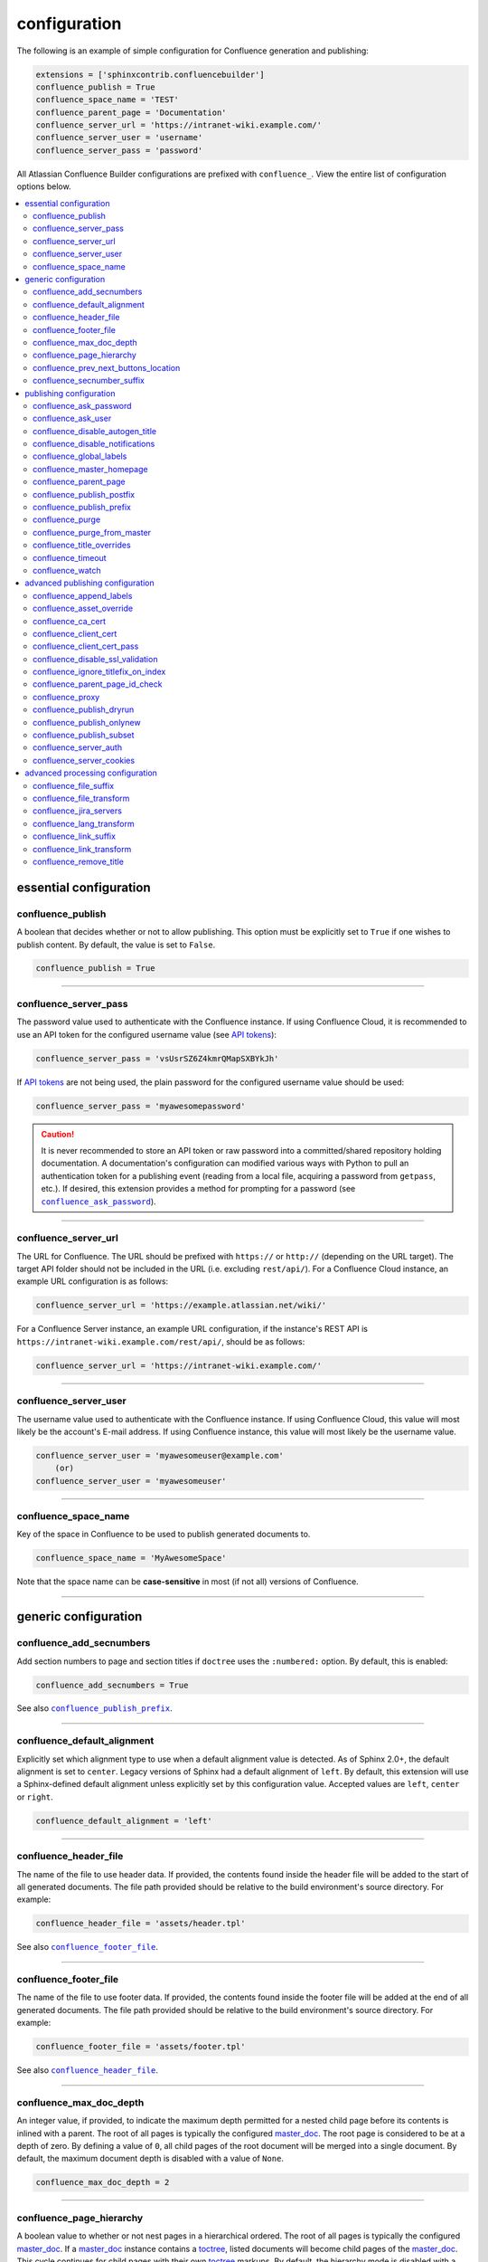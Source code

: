 configuration
=============

The following is an example of simple configuration for Confluence generation
and publishing:

.. code-block:: python

   extensions = ['sphinxcontrib.confluencebuilder']
   confluence_publish = True
   confluence_space_name = 'TEST'
   confluence_parent_page = 'Documentation'
   confluence_server_url = 'https://intranet-wiki.example.com/'
   confluence_server_user = 'username'
   confluence_server_pass = 'password'

All Atlassian Confluence Builder configurations are prefixed with
``confluence_``. View the entire list of configuration options below.

.. contents:: :local:

essential configuration
-----------------------

confluence_publish
~~~~~~~~~~~~~~~~~~

A boolean that decides whether or not to allow publishing. This option must be
explicitly set to ``True`` if one wishes to publish content. By default, the
value is set to ``False``.

.. code-block:: python

   confluence_publish = True

--------------------------------------------------------------------------------

confluence_server_pass
~~~~~~~~~~~~~~~~~~~~~~

The password value used to authenticate with the Confluence instance. If using
Confluence Cloud, it is recommended to use an API token for the configured
username value (see `API tokens`_):

.. code-block:: python

   confluence_server_pass = 'vsUsrSZ6Z4kmrQMapSXBYkJh'

If `API tokens`_ are not being used, the plain password for the configured
username value should be used:

.. code-block:: python

   confluence_server_pass = 'myawesomepassword'

.. caution::

   It is never recommended to store an API token or raw password into a
   committed/shared repository holding documentation. A documentation's
   configuration can modified various ways with Python to pull an
   authentication token for a publishing event (reading from a local file,
   acquiring a password from ``getpass``, etc.). If desired, this extension
   provides a method for prompting for a password (see
   |confluence_ask_password|_).

--------------------------------------------------------------------------------

confluence_server_url
~~~~~~~~~~~~~~~~~~~~~

The URL for Confluence. The URL should be prefixed with ``https://`` or
``http://`` (depending on the URL target). The target API folder should not be
included in the URL (i.e. excluding ``rest/api/``). For a Confluence Cloud
instance, an example URL configuration is as follows:

.. code-block:: python

   confluence_server_url = 'https://example.atlassian.net/wiki/'

For a Confluence Server instance, an example URL configuration, if the
instance's REST API is ``https://intranet-wiki.example.com/rest/api/``, should
be as follows:

.. code-block:: python

   confluence_server_url = 'https://intranet-wiki.example.com/'

--------------------------------------------------------------------------------

confluence_server_user
~~~~~~~~~~~~~~~~~~~~~~

The username value used to authenticate with the Confluence instance. If using
Confluence Cloud, this value will most likely be the account's E-mail address.
If using Confluence instance, this value will most likely be the username value.

.. code-block:: python

   confluence_server_user = 'myawesomeuser@example.com'
       (or)
   confluence_server_user = 'myawesomeuser'

--------------------------------------------------------------------------------

.. |confluence_space_name| replace:: ``confluence_space_name``
.. _confluence_space_name:

confluence_space_name
~~~~~~~~~~~~~~~~~~~~~

Key of the space in Confluence to be used to publish generated documents to.

.. code-block:: python

   confluence_space_name = 'MyAwesomeSpace'

Note that the space name can be **case-sensitive** in most (if not all) versions
of Confluence.

--------------------------------------------------------------------------------

generic configuration
---------------------

.. |confluence_add_secnumbers| replace:: ``confluence_add_secnumbers``
.. _confluence_add_secnumbers:

confluence_add_secnumbers
~~~~~~~~~~~~~~~~~~~~~~~~~

.. versionadded:: 1.2

Add section numbers to page and section titles if ``doctree`` uses the
``:numbered:`` option. By default, this is enabled:

.. code-block:: python

    confluence_add_secnumbers = True

See also |confluence_publish_prefix|_.

--------------------------------------------------------------------------------

confluence_default_alignment
~~~~~~~~~~~~~~~~~~~~~~~~~~~~

.. versionadded:: 1.3

Explicitly set which alignment type to use when a default alignment value is
detected. As of Sphinx 2.0+, the default alignment is set to ``center``. Legacy
versions of Sphinx had a default alignment of ``left``. By default, this
extension will use a Sphinx-defined default alignment unless explicitly set by
this configuration value. Accepted values are ``left``, ``center`` or ``right``.

.. code-block:: python

    confluence_default_alignment = 'left'

--------------------------------------------------------------------------------

.. |confluence_header_file| replace:: ``confluence_header_file``
.. _confluence_header_file:

confluence_header_file
~~~~~~~~~~~~~~~~~~~~~~

The name of the file to use header data. If provided, the contents found inside
the header file will be added to the start of all generated documents. The file
path provided should be relative to the build environment's source directory.
For example:

.. code-block:: python

   confluence_header_file = 'assets/header.tpl'

See also |confluence_footer_file|_.

--------------------------------------------------------------------------------

.. |confluence_footer_file| replace:: ``confluence_footer_file``
.. _confluence_footer_file:

confluence_footer_file
~~~~~~~~~~~~~~~~~~~~~~

The name of the file to use footer data. If provided, the contents found inside
the footer file will be added at the end of all generated documents. The file
path provided should be relative to the build environment's source directory.
For example:

.. code-block:: python

   confluence_footer_file = 'assets/footer.tpl'

See also |confluence_header_file|_.

--------------------------------------------------------------------------------

confluence_max_doc_depth
~~~~~~~~~~~~~~~~~~~~~~~~

An integer value, if provided, to indicate the maximum depth permitted for a
nested child page before its contents is inlined with a parent. The root of all
pages is typically the configured master_doc_. The root page is considered to be
at a depth of zero. By defining a value of ``0``, all child pages of the root
document will be merged into a single document. By default, the maximum document
depth is disabled with a value of ``None``.

.. code-block:: python

   confluence_max_doc_depth = 2

--------------------------------------------------------------------------------

confluence_page_hierarchy
~~~~~~~~~~~~~~~~~~~~~~~~~

A boolean value to whether or not nest pages in a hierarchical ordered. The root
of all pages is typically the configured master_doc_. If a master_doc_ instance
contains a toctree_, listed documents will become child pages of the
master_doc_. This cycle continues for child pages with their own toctree_
markups. By default, the hierarchy mode is disabled with a value of ``False``.

.. code-block:: python

   confluence_page_hierarchy = False

Note that even if hierarchy mode is enabled, the configured master_doc_ page and
other published pages that are not defined in the complete toctree_, these
documents will still be published based off the configured (or unconfigured)
|confluence_parent_page|_ setting.

--------------------------------------------------------------------------------

confluence_prev_next_buttons_location
~~~~~~~~~~~~~~~~~~~~~~~~~~~~~~~~~~~~~

.. versionadded:: 1.2

A string value to where to include previous/next buttons (if any) based on the
detected order of documents to be included in processing. Values accepted are
either ``bottom``, ``both``, ``top`` or ``None``. By default, no previous/next
links are generated with a value of ``None``.

.. code-block:: python

   confluence_prev_next_buttons_location = 'top'

--------------------------------------------------------------------------------

.. |confluence_secnumber_suffix| replace:: ``confluence_secnumber_suffix``
.. _confluence_secnumber_suffix:

confluence_secnumber_suffix
~~~~~~~~~~~~~~~~~~~~~~~~~~~

.. versionadded:: 1.2

The suffix to put after section numbers, before section name.

.. code-block:: python

    confluence_secnumber_suffix = '. '

See also |confluence_add_secnumbers|_.

--------------------------------------------------------------------------------

publishing configuration
------------------------

.. |confluence_ask_password| replace:: ``confluence_ask_password``
.. _confluence_ask_password:

confluence_ask_password
~~~~~~~~~~~~~~~~~~~~~~~

.. warning::

   User's running Cygwin/MinGW may need to invoke with ``winpty`` to allow this
   feature to work.

Provides an override for an interactive shell to request publishing documents
using an API key or password provided from the shell environment. While a
password is typically defined in the option ``confluence_server_pass`` (either
directly set/fetched from the project's ``config.py`` or passed via a command
line argument ``-D confluence_server_pass=password``), select environments may
wish to provide a way to provide an authentication token without needing to
modify documentation sources or having a visible password value in the
interactive session requesting the publish event. By default, this
option is disabled with a value of ``False``.

.. code-block:: python

   confluence_ask_password = False

A user can request for a password prompt by invoking build event by passing the
define through the command line:

.. code-block:: none

   sphinx-build [options] -D confluence_ask_password=1 <srcdir> <outdir>

Note that some shell sessions may not be able to pull the password value
properly from the user. For example, Cygwin/MinGW may not be able to accept a
password unless invoked with ``winpty``.

--------------------------------------------------------------------------------

confluence_ask_user
~~~~~~~~~~~~~~~~~~~

.. versionadded:: 1.2

Provides an override for an interactive shell to request publishing documents
using a user provided from the shell environment. While a
user is typically defined in the option ``confluence_server_user``, select
environments may wish to provide a way to provide a user without needing to
modify documentation sources.
By default, this option is disabled with a value of ``False``.

.. code-block:: python

   confluence_ask_user = False

--------------------------------------------------------------------------------

.. |confluence_disable_autogen_title| replace:: ``confluence_disable_autogen_title``
.. _confluence_disable_autogen_title:

confluence_disable_autogen_title
~~~~~~~~~~~~~~~~~~~~~~~~~~~~~~~~

A boolean value to explicitly disable the automatic generation of titles for
documents which do not have a title set. When this extension processes a set of
documents to publish, a document needs a title value to know which Confluence
page to create/update. In the event where a title value cannot be extracted from
a document, a title value will be automatically generated for the document. For
automatically generated titles, the value will always be prefixed with
``autogen-``. For users who wish to ignore pages which have no title, this
option can be set to ``True``. By default, this option is set to ``False``.

.. code-block:: python

   confluence_disable_autogen_title = True

See also:

- |confluence_remove_title|_
- |confluence_title_overrides|_

--------------------------------------------------------------------------------

.. |confluence_disable_notifications| replace:: ``confluence_disable_notifications``
.. _confluence_disable_notifications:

confluence_disable_notifications
~~~~~~~~~~~~~~~~~~~~~~~~~~~~~~~~

A boolean value which explicitly disable any page update notifications (i.e.
treats page updates from a publish request as minor updates). By default,
notifications are enabled with a value of ``False``.

.. code-block:: python

   confluence_disable_notifications = True

See also |confluence_watch|_.

--------------------------------------------------------------------------------

.. |confluence_global_labels| replace:: ``confluence_global_labels``
.. _confluence_global_labels:

confluence_global_labels
~~~~~~~~~~~~~~~~~~~~~~~~

.. versionadded:: 1.3

Defines a list of labels to apply to each document being published. When a
publish event either adds a new page or updates an existing page, the labels
defined in this option will be added/set on the page. For example:

.. code-block:: python

   confluence_global_labels = ['label-a', 'label-b']

For per-document labels, please consult the ``confluence_metadata``
:ref:`directive <confluence_metadata>`. See also |confluence_append_labels|_.

--------------------------------------------------------------------------------

.. |confluence_master_homepage| replace:: ``confluence_master_homepage``
.. _confluence_master_homepage:

confluence_master_homepage
~~~~~~~~~~~~~~~~~~~~~~~~~~

A boolean value to whether or not force the configured space's homepage to be
set to the page defined by the Sphinx configuration's master_doc_. By default,
the master_doc_ configuration is ignored with a value of ``False``.

.. code-block:: python

   confluence_master_homepage = False

--------------------------------------------------------------------------------

.. |confluence_parent_page| replace:: ``confluence_parent_page``
.. _confluence_parent_page:

confluence_parent_page
~~~~~~~~~~~~~~~~~~~~~~

The root page found inside the configured space (|confluence_space_name|_)
where published pages will be a descendant of. The parent page value is used
to match with the title of an existing page. If this option is not provided,
pages will be published to the root of the configured space. If the parent page
cannot be found, the publish attempt will stop with an error message. For
example, the following will publish documentation under the ``MyAwesomeDocs``
page:

.. code-block:: python

   confluence_parent_page = 'MyAwesomeDocs'

If a parent page is not set, consider using the |confluence_master_homepage|_
option as well. Note that the page's name can be case-sensitive in most
(if not all) versions of Confluence.

--------------------------------------------------------------------------------

.. |confluence_publish_postfix| replace:: ``confluence_publish_postfix``
.. _confluence_publish_postfix:

confluence_publish_postfix
~~~~~~~~~~~~~~~~~~~~~~~~~~

.. versionadded:: 1.2

If set, the postfix value is added to the title of all published documents. In
Confluence, page names need to be unique for a space. A postfix can be set to
either:

* Add a unique naming schema to generated/published documents in a space which
  has manually created pages; or,
* Allow multiple published sets of documentation, each with their own postfix
  value.

An example publish postfix is as follows:

.. code-block:: python

   confluence_publish_postfix = '-postfix'

By default, no postfix is used. See also |confluence_ignore_titlefix_on_index|_
and |confluence_publish_prefix|_.

--------------------------------------------------------------------------------

.. |confluence_publish_prefix| replace:: ``confluence_publish_prefix``
.. _confluence_publish_prefix:

confluence_publish_prefix
~~~~~~~~~~~~~~~~~~~~~~~~~

If set, the prefix value is added to the title of all published documents. In
Confluence, page names need to be unique for a space. A prefix can be set to
either:

* Add a unique naming schema to generated/published documents in a space which
  has manually created pages; or,
* Allow multiple published sets of documentation, each with their own prefix
  value.

An example publish prefix is as follows:

.. code-block:: python

   confluence_publish_prefix = 'prefix-'

By default, no prefix is used. See also |confluence_ignore_titlefix_on_index|_
and |confluence_publish_postfix|_.

--------------------------------------------------------------------------------

.. |confluence_purge| replace:: ``confluence_purge``
.. _confluence_purge:

confluence_purge
~~~~~~~~~~~~~~~~

.. warning::

   Publishing individual/subset of documents with this option may lead to
   unexpected results.

A boolean value to whether or not purge legacy pages detected in a space or
parent page. By default, this value is set to ``False`` to indicate that no
pages will be removed. If this configuration is set to ``True``, detected pages
in Confluence that do not match the set of published documents will be
automatically removed. If the option |confluence_parent_page|_ is set, only
pages which are a descendant of the configured parent page can be removed;
otherwise, all pages in the configured space could be removed.

.. code-block:: python

   confluence_purge = False

While this capability is useful for updating a series of pages, it may lead to
unexpected results when attempting to publish a single-page update. The purge
operation will remove all pages that are not publish in the request. For
example, if an original request publishes ten documents and purges excess
documents, a following publish attempt with only one of the documents will purge
the other nine pages.

--------------------------------------------------------------------------------

confluence_purge_from_master
~~~~~~~~~~~~~~~~~~~~~~~~~~~~

A boolean value to which indicates that any purging attempt should be done from
the root of a published master_doc_ page (instead of a configured parent page;
i.e. |confluence_parent_page|_). In specific publishing scenarios, a user may
wish to publish multiple documentation sets based off a single parent/container
page. To prevent any purging between multiple documentation sets, this option
can be set to ``True``. When generating legacy pages to be removed, this
extension will only attempt to populate legacy pages based off the children of
the master_doc_ page. This option still requires |confluence_purge|_ to be set
to ``True`` before taking effect.

.. code-block:: python

   confluence_purge_from_master = False

--------------------------------------------------------------------------------

.. |confluence_title_overrides| replace:: ``confluence_title_overrides``
.. _confluence_title_overrides:

confluence_title_overrides
~~~~~~~~~~~~~~~~~~~~~~~~~~

.. versionadded:: 1.3

Allows a user to override the title value for a specific document. When
documents are parsed for title values, the first title element's content will be
used as the publish page's title. Select documents name not include a title and
are ignored; or, documents may conflict with each other but there is a desire to
keep them the same name in reStructuredText form. With
``confluence_title_overrides``, a user can define a dictionary which will map a
given docname into a title element instead of the title element (if any) found
in the respective document. By default, documents will give assigned titles
values based off the first detected title element with a value of ``None``.

.. code-block:: python

    confluence_title_overrides = {
        'index': 'Index Override',
    }

See also:

- :ref:`Confluence Spaces and Unique Page Names <confluence_unique_page_names>`
- |confluence_disable_autogen_title|_
- |confluence_publish_postfix|_
- |confluence_publish_prefix|_
- |confluence_remove_title|_

--------------------------------------------------------------------------------

.. _confluence_timeout:

confluence_timeout
~~~~~~~~~~~~~~~~~~

Force a timeout (in seconds) for network interaction. The timeout used by this
extension is not explicitly configured (i.e. managed by Requests_ and other
implementations). By default, assume that any network interaction will not
timeout. Since the target Confluence instance is most likely to be found on an
external server, is it recommended to explicitly configure a timeout value based
on the environment being used. For example, to configure a timeout of ten
seconds, the following can be used:

.. code-block:: python

   confluence_timeout = 10

--------------------------------------------------------------------------------

.. |confluence_watch| replace:: ``confluence_watch``
.. _confluence_watch:

confluence_watch
~~~~~~~~~~~~~~~~

.. versionadded:: 1.3

Indicate whether or not the user publishing content will automatically watch
pages for changes. In Confluence, when creating a new page or updating an
existing page, the editing user will automatically watch the page. Notifications
on automatically published content is typically not relevant to publishers
through this extension, especially if the content is volatile. If a publisher
wishes to be keep informed on notification for published pages, this option can
be set to ``True``. By default, watching is disabled with a value of ``False``.

.. code-block:: python

   confluence_watch = False

See also |confluence_disable_notifications|_.

--------------------------------------------------------------------------------

advanced publishing configuration
---------------------------------

.. |confluence_append_labels| replace:: ``confluence_append_labels``
.. _confluence_append_labels:

confluence_append_labels
~~~~~~~~~~~~~~~~~~~~~~~~

.. versionadded:: 1.3

Allows a user to decide how to manage labels for an update page. When a page
update contains new labels to set, they can either be stacked on existing labels
or replaced. In the event that a publisher wishes to replace any existing labels
that are set on published pages, this option can be set to ``False``. By
default, labels are always appended with a value of ``True``.

.. code-block:: python

   confluence_append_labels = True

See also |confluence_global_labels|_.

--------------------------------------------------------------------------------

confluence_asset_override
~~~~~~~~~~~~~~~~~~~~~~~~~

Provides an override for asset publishing to allow a user publishing to either
force re-publishing assets or disable asset publishing. This extension will
attempt to publish assets (images, downloads, etc.) to pages via Confluence's
attachment feature. Attachments are assigned a comment value with a hash value
of a published asset. If another publishing event occurs, the hash value is
checked before attempting to re-publish an asset. In unique scenarios, are use
may wish to override this ability. By configuring this option to ``True``, this
extension will always publish asset files (whether or not an attachment with a
matching hash exists). By configuring this option to ``False``, no assets will
be published by this extension. By default, this automatic asset publishing
occurs with a value of ``None``.

.. code-block:: python

   confluence_asset_override = None

--------------------------------------------------------------------------------

confluence_ca_cert
~~~~~~~~~~~~~~~~~~

Provide a CA certificate to use for server certificate authentication. The value
for this option can either be a file of a certificate or a path pointing to an
OpenSSL-prepared directory. If configured to use REST API (default), refer to
the `Requests SSL Cert Verification`_  documentation (``verify``) for
information. If server verification is explicitly disabled (see
|confluence_disable_ssl_validation|_), this option is ignored. By default, this
option is ignored with a value of ``None``.

.. code-block:: python

   confluence_ca_cert = 'ca.crt'

--------------------------------------------------------------------------------

.. |confluence_client_cert| replace:: ``confluence_client_cert``
.. _confluence_client_cert:

confluence_client_cert
~~~~~~~~~~~~~~~~~~~~~~

Provide a client certificate to use for two-way TLS/SSL authentication. The
value for this option can either be a file (containing a certificate and private
key) or as a tuple where both certificate and private keys are explicitly
provided. If a private key is protected with a passphrase, a user publishing a
documentation set will be prompted for a password (see also
|confluence_client_cert_pass|_). By default, this option is ignored with a value
of ``None``.

.. code-block:: python

   confluence_client_cert = 'cert_and_key.pem'
   # or
   confluence_client_cert = ('client.cert', 'client.key')

--------------------------------------------------------------------------------

.. |confluence_client_cert_pass| replace:: ``confluence_client_cert_pass``
.. _confluence_client_cert_pass:

confluence_client_cert_pass
~~~~~~~~~~~~~~~~~~~~~~~~~~~

Provide a passphrase for |confluence_client_cert|_. This prevents a user from
being prompted to enter a passphrase for a private key when publishing. If a
configured private key is not protected by a passphrase, this value will be
ignored. By default, this option is ignored with a value of ``None``.

.. code-block:: python

   confluence_client_cert_pass = 'passphrase'

--------------------------------------------------------------------------------

.. |confluence_disable_ssl_validation| replace::
   ``confluence_disable_ssl_validation``
.. _confluence_disable_ssl_validation:

confluence_disable_ssl_validation
~~~~~~~~~~~~~~~~~~~~~~~~~~~~~~~~~

.. warning::

   It is not recommended to use this option.

A boolean value to explicitly disable verification of server SSL certificates
when making a publish request. By default, this option is set to ``False``.

.. code-block:: python

   confluence_disable_ssl_validation = False

--------------------------------------------------------------------------------

.. |confluence_ignore_titlefix_on_index| replace:: ``confluence_ignore_titlefix_on_index``
.. _confluence_ignore_titlefix_on_index:

confluence_ignore_titlefix_on_index
~~~~~~~~~~~~~~~~~~~~~~~~~~~~~~~~~~~

.. versionadded:: 1.3

When configured to add a prefix or postfix onto the titles of published
documents, a user may not want to have any title modifications on the index
page. To prevent modifying an index page's title, this option can be set to
``True``. By default, this option is set to ``False``.

.. code-block:: python

   confluence_ignore_titlefix_on_index = True

See also |confluence_publish_postfix|_ and |confluence_publish_prefix|_.

--------------------------------------------------------------------------------

confluence_parent_page_id_check
~~~~~~~~~~~~~~~~~~~~~~~~~~~~~~~

The page identifier check for |confluence_parent_page|_. By providing an
identifier of the parent page, both the parent page's name and identifier must
match before this extension will publish any content to a Confluence instance.
This serves as a sanity-check configuration for the cautious.

.. code-block:: python

   confluence_parent_page_id_check = 1

--------------------------------------------------------------------------------

confluence_proxy
~~~~~~~~~~~~~~~~

REST calls use the Requests_ library which will use system-defined proxy
configuration; however, a user can override the system-defined proxy by
providing a proxy server using this configuration.

.. code-block:: python

   confluence_proxy = 'myawesomeproxy:8080'

--------------------------------------------------------------------------------

.. |confluence_publish_dryrun| replace:: ``confluence_publish_dryrun``
.. _confluence_publish_dryrun:

confluence_publish_dryrun
~~~~~~~~~~~~~~~~~~~~~~~~~

.. versionadded:: 1.3

When a user wishes to start managing a new document set for publishing, there
maybe concerns about conflicts with existing content. When the dry run feature
is enabled to ``True``, a publish event will not edit or remove any existing
content. Instead, the extension will inform the user which pages will be
created, whether or not pages will be moved and whether or not pages/attachments
will be removed. By default, the dry run feature is disabled with a value of
``False``.

.. code-block:: python

   confluence_publish_dryrun = True

See also
:ref:`Confluence Spaces and Unique Page Names <confluence_unique_page_names>`.

--------------------------------------------------------------------------------

confluence_publish_onlynew
~~~~~~~~~~~~~~~~~~~~~~~~~~

.. versionadded:: 1.3

A publish event will from this extension will typically upload new pages or
update existing pages on future attempts. In select cases, a user may not wish
to modify existing pages and only permit adding new content to a Confluence
space. To achieve this, a user can enable a "only-new" flag which prevents the
modification of existing content. This includes the restriction of updating
existing pages/attachments as well as deleting content as well. By default, the
only-new feature is disabled with a value of ``False``.

.. code-block:: python

   confluence_publish_onlynew = True

--------------------------------------------------------------------------------

.. _confluence_publish_subset:

confluence_publish_subset
~~~~~~~~~~~~~~~~~~~~~~~~~

.. note::

    If ``confluence_publish_subset`` is configured, this option disables
    |confluence_purge|_.

Provides the ability for a publisher to explicitly list a subset of documents to
be published to a Confluence instance. When a user invokes sphinx-build_, a user
has the ability to process all documents (by default) or specifying individual
filenames which use the provide files and detected dependencies. If the
Sphinx-detected set of documents to process contain undesired documents to
publish, ``confluence_publish_subset`` can be used to override this. Defined
document names should be a relative file path without the file extension. For
example:

.. code-block:: python

   confluence_publish_subset = ['index', 'foo/bar']

A user can force a publishing subset through the command line:

.. code-block:: none

   sphinx-build [options] -D confluence_publish_subset=index,foo/bar \
       <srcdir> <outdir> index.rst foo/bar.rst

By default, this option is ignored with a value of ``[]``. See also
:ref:`manage publishing a document subset<tip_manage_publish_subset>`.

--------------------------------------------------------------------------------

confluence_server_auth
~~~~~~~~~~~~~~~~~~~~~~

An authentication handler which can be directly provided to a REST API request.
REST calls in this extension use the Requests_ library, which provide various
methods for a client to perform authentication. While this extension already
provided simple authentication support (via ``confluence_server_user`` and
``confluence_server_pass``), a publisher may need to configure an advanced
authentication handler to support a target Confluence instance.

Note that this extension does not define custom authentication handlers. This
configuration is a passthrough option only. For more details on various ways to
use authentication handlers, please consult `Requests -- Authentication`_. By
default, no custom authentication handler is provided to generated REST API
requests (if any).

.. code-block:: python

   from requests_oauthlib import OAuth1

   ...

   confluence_server_auth = OAuth1(client_key,
       client_secret=client_secret,
       resource_owner_key=resource_owner_key,
       resource_owner_secret=resource_owner_secret)

--------------------------------------------------------------------------------

confluence_server_cookies
~~~~~~~~~~~~~~~~~~~~~~~~~

A dictionary value which allows a user to pass key-value cookie information for
authentication purposes. This is useful for users who need to authenticate with
a single sign-on (SSO) provider to access a target Confluence instance. By
default, no cookies are set with a value of ``None``.

.. code-block:: python

   confluence_server_cookies = {
       'SESSION_ID': '<session id string>',
       'U_ID': '<username>'
   }

--------------------------------------------------------------------------------

advanced processing configuration
---------------------------------

.. |confluence_file_suffix| replace:: ``confluence_file_suffix``
.. _confluence_file_suffix:

confluence_file_suffix
~~~~~~~~~~~~~~~~~~~~~~

The file name suffix to use for all generated files. By default, all generated
files will use the extension ``.conf`` (see |confluence_file_transform|_).

.. code-block:: python

   confluence_file_suffix = '.conf'

--------------------------------------------------------------------------------

.. |confluence_file_transform| replace:: ``confluence_file_transform``
.. _confluence_file_transform:

confluence_file_transform
~~~~~~~~~~~~~~~~~~~~~~~~~

A function to override the translation of a document name to a filename. The
provided function is used to perform translations for both Sphinx's
get_outdated_docs_ and write_doc_ methods. The default translation will be the
combination of "``docname`` + |confluence_file_suffix|_".

--------------------------------------------------------------------------------

.. _confluence_jira_servers:

confluence_jira_servers
~~~~~~~~~~~~~~~~~~~~~~~

.. versionadded:: 1.2

Provides a dictionary of named JIRA servers to reference when using the ``jira``
or ``jira_issue`` directives. In a typical Confluence environment which is
linked with a JIRA instance, users do not need to take advantage of this
configuration -- Confluence should automatically be able to link to respectively
JIRA issues or map JIRA query languages with a configured JIRA instance. In
select cases where an instance has more than one JIRA instance attached, a user
may need to explicitly reference a JIRA instance to properly render a JIRA
macro. JIRA-related directives have the ability to reference JIRA instances,
with a combination of a UUID and name; for example:

.. code-block:: rst

    .. jira_issue:: TEST-151
        :server-id: d005bcc2-ca4e-4065-8ce8-49ff5ac5857d
        :server-name: MyAwesomeJiraServer

It may be tedious for some projects to add this information in each document. As
an alternative, a configuration can define JIRA instance information inside a
configuration option as follows:

.. code-block:: python

    confluence_jira_servers = {
        'server-1': {
            'id': '<UUID of JIRA Instance>',
            'name': '<Name of JIRA Instance>'
        }
    }

With the above option defined in a project's configuration, the following can be
used instance inside a document:

.. code-block:: rst

    .. jira_issue:: TEST-151
        :server: server-1

--------------------------------------------------------------------------------

confluence_lang_transform
~~~~~~~~~~~~~~~~~~~~~~~~~

A function to override the translation of literal block-based directive
language values to Confluence-support code block macro language values. The
default translation accepts `Pygments documented language types`_ to
`Confluence-supported syntax highlight languages`_.

.. code-block:: python

   def my_language_translation(lang):
       return 'default'

   confluence_lang_transform = my_language_translation

--------------------------------------------------------------------------------

.. |confluence_link_suffix| replace:: ``confluence_link_suffix``
.. _confluence_link_suffix:

confluence_link_suffix
~~~~~~~~~~~~~~~~~~~~~~

The suffix name to use for generated links to files. By default, all generated
links will use the value defined by |confluence_file_suffix|_ (see
|confluence_link_transform|_).

.. code-block:: python

   confluence_link_suffix = '.conf'

--------------------------------------------------------------------------------

.. |confluence_link_transform| replace:: ``confluence_link_transform``
.. _confluence_link_transform:

confluence_link_transform
~~~~~~~~~~~~~~~~~~~~~~~~~

A function to override the translation of a document name to a (partial) URI.
The provided function is used to perform translations for both Sphinx's
get_relative_uri_ method. The default translation will be the combination of
"``docname`` + |confluence_link_suffix|_".

--------------------------------------------------------------------------------

.. |confluence_remove_title| replace:: ``confluence_remove_title``
.. _confluence_remove_title:

confluence_remove_title
~~~~~~~~~~~~~~~~~~~~~~~

A boolean value to whether or not automatically remove the title section from
all published pages. In Confluence, page names are already presented at the top.
With this option enabled, this reduces having two leading headers with the
document's title. In some cases, a user may wish to not remove titles when
custom prefixes or other custom modifications are in play. By default, this
option is enabled with a value of ``True``.

.. code-block:: python

   confluence_remove_title = True

See also:

- |confluence_disable_autogen_title|_
- |confluence_title_overrides|_


.. references ------------------------------------------------------------------

.. _API tokens: https://confluence.atlassian.com/cloud/api-tokens-938839638.html
.. _Confluence-supported syntax highlight languages: https://confluence.atlassian.com/confcloud/code-block-macro-724765175.html
.. _Pygments documented language types: http://pygments.org/docs/lexers/
.. _Requests SSL Cert Verification: https://requests.readthedocs.io/en/stable/user/advanced/#ssl-cert-verification
.. _Requests: https://pypi.python.org/pypi/requests
.. _Requests -- Authentication: https://requests.readthedocs.io/en/stable/user/authentication/
.. _TLS/SSL wrapper for socket object: https://docs.python.org/3/library/ssl.html#ssl.create_default_context
.. _api_tokens: https://confluence.atlassian.com/cloud/api-tokens-938839638.html
.. _get_outdated_docs: https://www.sphinx-doc.org/en/master/extdev/builderapi.html#sphinx.builders.Builder.get_outdated_docs
.. _get_relative_uri: https://www.sphinx-doc.org/en/master/extdev/builderapi.html#sphinx.builders.Builder.get_relative_uri
.. _master_doc: https://www.sphinx-doc.org/en/master/usage/configuration.html#confval-master_doc
.. _toctree: https://www.sphinx-doc.org/en/master/usage/restructuredtext/directives.html#directive-toctree
.. _write_doc: https://www.sphinx-doc.org/en/master/extdev/builderapi.html#sphinx.builders.Builder.write_doc
.. _sphinx-build: https://www.sphinx-doc.org/en/master/man/sphinx-build.html
